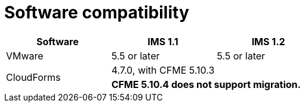 // Module included in the following assemblies:
//
// assembly_Preparing_the_1_2_target_environment.adoc
[id="ref_Software_compatibility_matrix_{context}"]
= Software compatibility

[cols="1,1,1", options="header"]
|===
|Software |IMS 1.1 |IMS 1.2
|VMware |5.5 or later |5.5 or later
ifdef::rhv[]
|Red Hat Virtualization |4.2.8 |4.3.4 or later
endif::rhv[]
.2+|CloudForms |4.7.0, with CFME 5.10.3 |
ifdef::rhv[]
4.7.6 or later, with CFME 5.10.5
endif::rhv[]
ifdef::osp[]
4.7.6 or later, with CFME 5.10.3
endif::osp[]

2+|*CFME 5.10.4 does not support migration.*
ifdef::rhv[]
You can use CFME 5.10.4 to manage the Red Hat Virtualization environment. Only the migration functionality is affected.
endif::rhv[]

ifdef::osp[]
|Red Hat OpenStack Platform |13 or later |13 or later
|RHOSP V2V Image for Red Hat OpenStack Director |14.0.2 |14.0.3
endif::osp[]
|===
